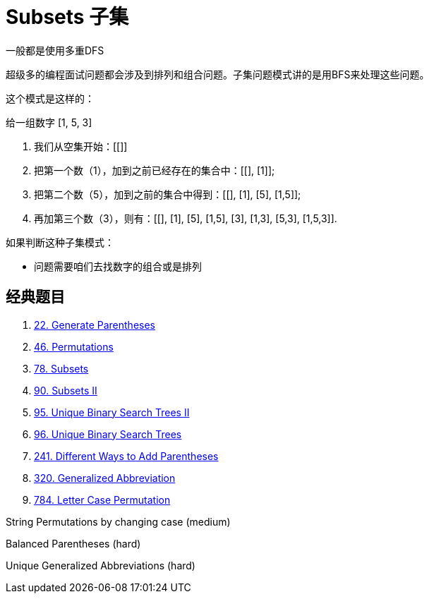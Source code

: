 [#0000-10-subsets]
= Subsets 子集

一般都是使用多重DFS

超级多的编程面试问题都会涉及到排列和组合问题。子集问题模式讲的是用BFS来处理这些问题。

这个模式是这样的：

给一组数字 [1, 5, 3]

. 我们从空集开始：[[]]
. 把第一个数（1），加到之前已经存在的集合中：[[], [1]];
. 把第二个数（5），加到之前的集合中得到：[[], [1], [5], [1,5]];
. 再加第三个数（3），则有：[[], [1], [5], [1,5], [3], [1,3], [5,3], [1,5,3]].

如果判断这种子集模式：

* 问题需要咱们去找数字的组合或是排列

== 经典题目

. xref:0022-generate-parentheses.adoc[22. Generate Parentheses]
. xref:0046-permutations.adoc[46. Permutations]
. xref:0078-subsets.adoc[78. Subsets]
. xref:0090-subsets-ii.adoc[90. Subsets II]
. xref:0095-unique-binary-search-trees-ii.adoc[95. Unique Binary Search Trees II]
. xref:0096-unique-binary-search-trees.adoc[96. Unique Binary Search Trees]
. xref:0241-different-ways-to-add-parentheses.adoc[241. Different Ways to Add Parentheses]
. xref:0320-generalized-abbreviation.adoc[320. Generalized Abbreviation]
. xref:0784-letter-case-permutation.adoc[784. Letter Case Permutation]


String Permutations by changing case (medium)

Balanced Parentheses (hard)

Unique Generalized Abbreviations (hard)
